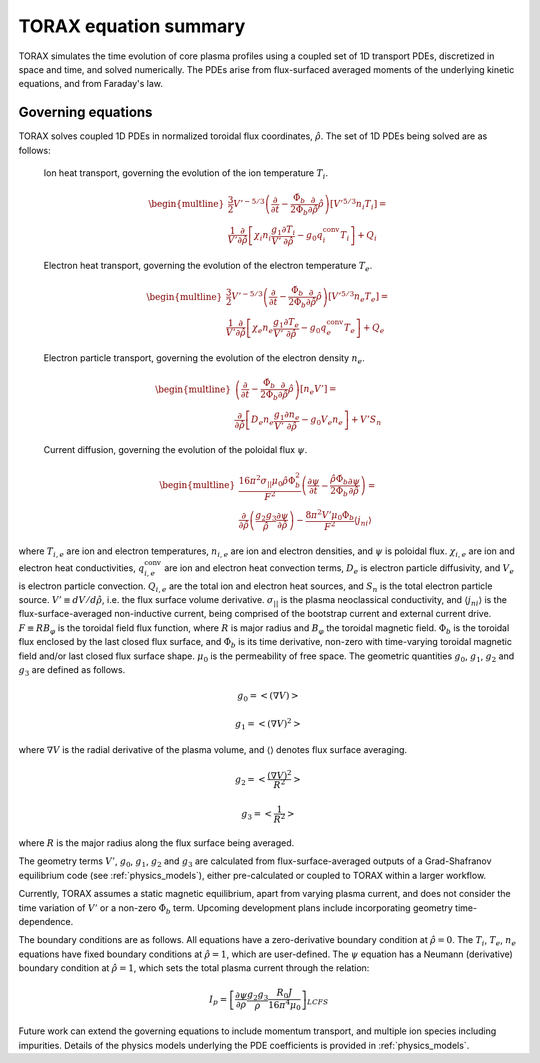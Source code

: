 .. _equations:

TORAX equation summary
######################

TORAX simulates the time evolution of core plasma profiles using a coupled set
of 1D transport PDEs, discretized in space and time, and solved numerically.
The PDEs arise from flux-surfaced averaged moments of the underlying kinetic
equations, and from Faraday's law.

Governing equations
===================

TORAX solves coupled 1D PDEs in normalized toroidal flux coordinates,
:math:`\hat{\rho}`. The set of 1D PDEs being solved are as follows:

  Ion heat transport, governing the evolution of the ion temperature :math:`T_i`.

  .. math::

    \begin{multline}
    \frac{3}{2} V'^{-5/3} \left(\frac{\partial }{\partial t}-
    \frac{\dot{\Phi}_b}{2\Phi_b}\frac{\partial}{\partial\hat{\rho}}\hat{\rho}\right)\left[V'^{5/3} n_i T_i\right] = \\
    \frac{1}{V'} \frac{\partial}{\partial \hat{\rho}} \left[
      \chi_i n_i \frac{g_1}{V'} \frac{\partial T_i}{\partial \hat{\rho}} -
      g_0q_i^{\mathrm{conv}}T_i\right] + Q_i
    \end{multline}

  Electron heat transport, governing the evolution of the electron temperature :math:`T_e`.

  .. math::

    \begin{multline}
    \frac{3}{2} V'^{-5/3} \left(\frac{\partial }{\partial t}-
    \frac{\dot{\Phi}_b}{2\Phi_b}\frac{\partial}{\partial\hat{\rho}}\hat{\rho}\right)\left[V'^{5/3} n_e T_e\right] = \\
    \frac{1}{V'} \frac{\partial}{\partial \hat{\rho}} \left[
      \chi_e n_e \frac{g_1}{V'} \frac{\partial T_e}{\partial \hat{\rho}} -
      g_0q_e^{\mathrm{conv}}T_e \right] + Q_e
    \end{multline}

  Electron particle transport, governing the evolution of the electron density :math:`n_e`.

  .. math::

    \begin{multline}
    \left(\frac{\partial}{\partial t}-
    \frac{\dot{\Phi}_b}{2\Phi_b}\frac{\partial}{\partial\hat{\rho}}\hat{\rho}\right)\left[ n_e V' \right] = \\
    \frac{\partial}{\partial \hat{\rho}} \left[D_e n_e \frac{g_1}{V'} \frac{\partial n_e}{\partial \hat{\rho}}
    - g_0V_e n_e \right] + V'S_n
    \end{multline}

  Current diffusion, governing the evolution of the poloidal flux :math:`\psi`.

  .. math::

    \begin{multline}
    \frac{16 \pi^2 \sigma_{||}\mu_0 \hat{\rho} \Phi_b^2}{F^2}\left(\frac{\partial \psi}{\partial t}-
    \frac{\hat{\rho}\dot{\Phi}_b}{2\Phi_b}\frac{\partial \psi}{\partial \hat{\rho}}\right)  = \\
    \frac{\partial}{\partial \hat{\rho}} \left( \frac{g_2 g_3}{\hat{\rho}} \frac{\partial \psi}{\partial \hat{\rho}} \right) -
    \frac{8\pi^2 V' \mu_0 \Phi_b}{F^2} \langle j_{ni} \rangle
    \end{multline}

where :math:`T_{i,e}` are ion and electron temperatures, :math:`n_{i,e}` are ion
and electron densities, and :math:`\psi` is poloidal flux. :math:`\chi_{i,e}` are
ion and electron heat conductivities, :math:`q_{i,e}^{\mathrm{conv}}` are ion
and electron heat convection terms, :math:`D_e` is electron particle diffusivity,
and :math:`V_e` is electron particle convection. :math:`Q_{i,e}` are the total
ion and electron heat sources, and :math:`S_n` is the total electron particle source.
:math:`V' \equiv dV/d\hat{\rho}`, i.e. the flux surface volume derivative. :math:`\sigma_{||}`
is the plasma neoclassical conductivity, and :math:`\langle j_{ni} \rangle` is the
flux-surface-averaged non-inductive current, being comprised of the bootstrap current
and external current drive. :math:`F \equiv RB_\varphi` is the toroidal field flux function,
where :math:`R` is major radius and :math:`B_\varphi` the toroidal magnetic field.
:math:`\Phi_b` is the toroidal flux enclosed by the last closed flux surface, and
:math:`\dot{\Phi}_b` is its time derivative, non-zero with time-varying toroidal
magnetic field and/or last closed flux surface shape. :math:`\mu_0` is the permeability of free space.
The geometric quantities :math:`g_0`, :math:`g_1`, :math:`g_2` and :math:`g_3` are defined as follows.

.. math::

  g_0 = \left< \left( \nabla V \right) \right>

.. math::

  g_1 = \left< \left( \nabla V \right)^2 \right>

where :math:`\nabla V` is the radial derivative of the plasma volume, and
:math:`\langle \rangle` denotes flux surface averaging.

.. math::

  g_2 = \left< \frac{\left( \nabla V \right)^2}{R^2}\right>

.. math::

  g_3 = \left< \frac{1}{R^2}\right>

where :math:`R` is the major radius along the flux surface being averaged.

The geometry terms :math:`V'`, :math:`g_0`, :math:`g_1`, :math:`g_2` and :math:`g_3`
are calculated from flux-surface-averaged outputs of a Grad-Shafranov equilibrium
code (see :ref:`physics_models`), either pre-calculated or coupled to TORAX
within a larger workflow.

Currently, TORAX assumes a static magnetic equilibrium, apart from varying plasma current,
and does not consider the time variation of :math:`V'` or a non-zero :math:`\dot{\Phi}_b` term.
Upcoming development plans include incorporating geometry time-dependence.

The boundary conditions are as follows. All equations have a zero-derivative
boundary condition at :math:`\hat{\rho}=0`. The :math:`T_i`, :math:`T_e`, :math:`n_e`
equations have fixed boundary conditions at :math:`\hat{\rho}=1`, which are
user-defined. The :math:`\psi` equation has a Neumann (derivative) boundary
condition at :math:`\hat{\rho}=1`, which sets the total plasma current through the relation:

.. math::

  I_p = \left[\frac{\partial \psi}{\partial \rho} \frac{g_2 g_3}{\rho}\frac{R_0 J}{16\pi^4\mu_0}\right]_{LCFS}

Future work can extend the governing equations to include momentum transport,
and multiple ion species including impurities. Details of the physics models
underlying the PDE coefficients is provided in :ref:`physics_models`.
